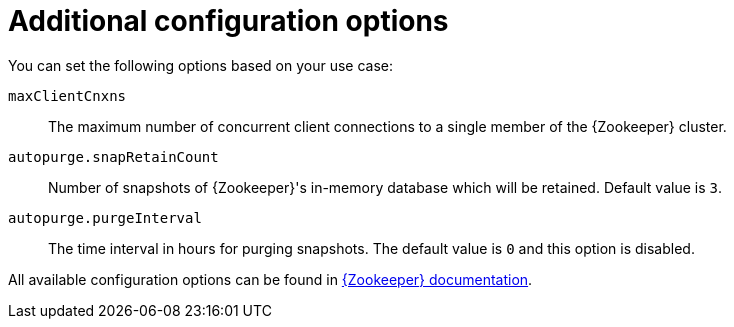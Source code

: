 // Module included in the following assemblies:
//
// assembly-configuring-zookeeper.adoc

[id='ref-zookeeper-additional-configuration-{context}']

= Additional configuration options

You can set the following options based on your use case:

`maxClientCnxns`:: The maximum number of concurrent client connections to a single member of the {Zookeeper} cluster.
`autopurge.snapRetainCount`:: Number of snapshots of {Zookeeper}'s in-memory database which will be retained.
Default value is `3`.
`autopurge.purgeInterval`:: The time interval in hours for purging snapshots.
The default value is `0` and this option is disabled.

All available configuration options can be found in link:http://zookeeper.apache.org/doc/current/zookeeperAdmin.html#sc_maintenance[{Zookeeper} documentation^].